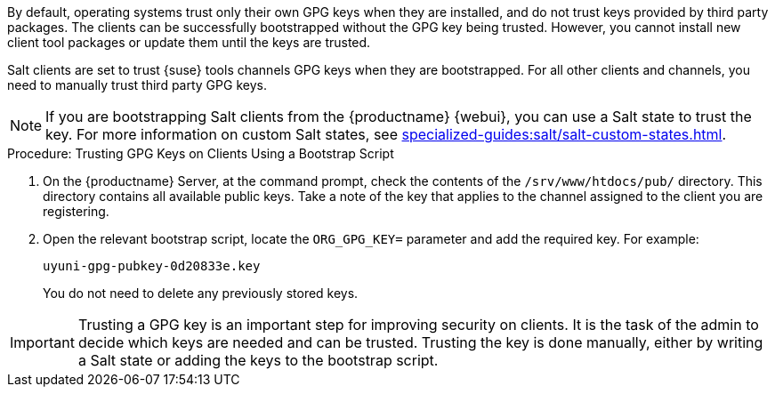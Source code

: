 By default, operating systems trust only their own GPG keys when they are installed, and do not trust keys provided by third party packages.
The clients can be successfully bootstrapped without the GPG key being trusted.
However, you cannot install new client tool packages or update them until the keys are trusted.

Salt clients are set to trust {suse} tools channels GPG keys when they are bootstrapped.
For all other clients and channels, you need to manually trust third party GPG keys.


[NOTE]
====
If you are bootstrapping Salt clients from the {productname} {webui}, you can use a Salt state to trust the key.
For more information on custom Salt states, see xref:specialized-guides:salt/salt-custom-states.adoc[].
====



.Procedure: Trusting GPG Keys on Clients Using a Bootstrap Script
. On the {productname} Server, at the command prompt, check the contents of the [path]``/srv/www/htdocs/pub/`` directory.
  This directory contains all available public keys.
  Take a note of the key that applies to the channel assigned to the client you are registering.
. Open the relevant bootstrap script, locate the [systemitem]``ORG_GPG_KEY=`` parameter and add the required key.
  For example:
+
----
uyuni-gpg-pubkey-0d20833e.key
----
+
You do not need to delete any previously stored keys.


[IMPORTANT]
====
Trusting a GPG key is an important step for improving security on clients. 
It is the task of the admin to decide which keys are needed and can be trusted. Trusting the key is done manually,  either by writing a Salt state or adding the keys to the bootstrap script.
====
